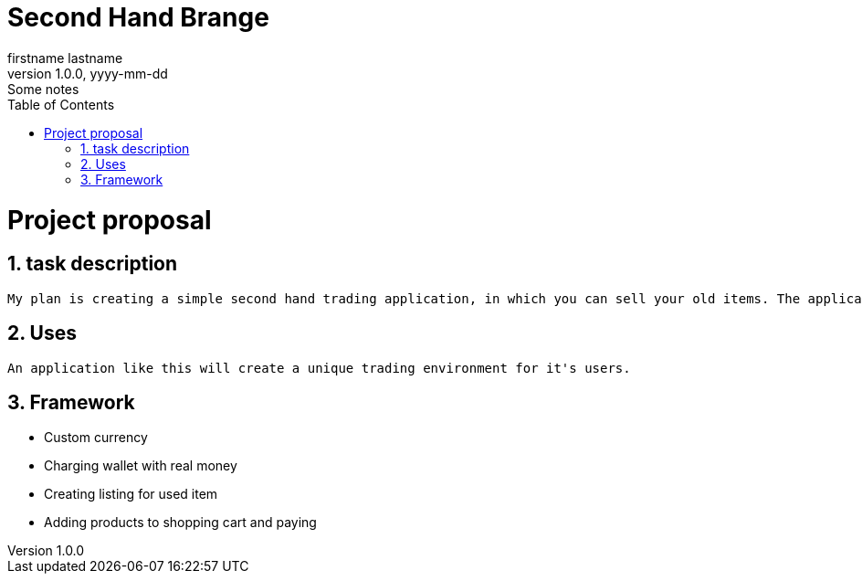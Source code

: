 = Second Hand Brange
firstname lastname
1.0.0, yyyy-mm-dd: Some notes
ifndef::imagesdir[:imagesdir: images]
//:toc-placement!:  // prevents the generation of the doc at this position, so it can be printed afterwards
:sourcedir: ../src/main/java
:icons: font
:sectnums:    // Nummerierung der Überschriften / section numbering
:toc: left

//Need this blank line after ifdef, don't know why...
ifdef::backend-html5[]

// print the toc here (not at the default position)
//toc::[]

= Project proposal

== task description
    My plan is creating a simple second hand trading application, in which you can sell your old items. The application will use a custom currency, which can be gained by either selling items, or charging your wallet with real money.

== Uses
    An application like this will create a unique trading environment for it's users.

== Framework
    * Custom currency
    * Charging wallet with real money
    * Creating listing for used item
    * Adding products to shopping cart and paying
